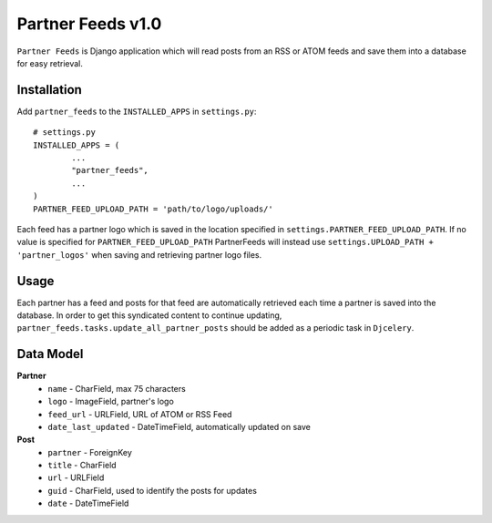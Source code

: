 =================
Partner Feeds v1.0
=================

``Partner Feeds`` is Django application which will read posts from an RSS or ATOM feeds and save them into a database for
easy retrieval.

Installation
------------
Add ``partner_feeds`` to the ``INSTALLED_APPS`` in ``settings.py``::

	# settings.py
	INSTALLED_APPS = (
		...
		"partner_feeds",
		...
	)
	PARTNER_FEED_UPLOAD_PATH = 'path/to/logo/uploads/'
	
Each feed has a partner logo which is saved in the location specified in ``settings.PARTNER_FEED_UPLOAD_PATH``.
If no value is specified for ``PARTNER_FEED_UPLOAD_PATH`` PartnerFeeds will instead use
``settings.UPLOAD_PATH + 'partner_logos'`` when saving and retrieving partner logo files.

Usage
-----
Each partner has a feed and posts for that feed are automatically retrieved each time a partner is saved into the
database.  In order to get this syndicated content to continue updating, ``partner_feeds.tasks.update_all_partner_posts``
should be added as a periodic task in ``Djcelery``.


Data Model
----------
**Partner**
	* ``name`` - CharField, max 75 characters
	* ``logo`` - ImageField, partner's logo
	* ``feed_url`` - URLField, URL of ATOM or RSS Feed
	* ``date_last_updated`` - DateTimeField, automatically updated on save
	
**Post**
	* ``partner`` - ForeignKey
	* ``title`` - CharField
	* ``url`` - URLField
	* ``guid`` - CharField, used to identify the posts for updates
	* ``date`` - DateTimeField
	

